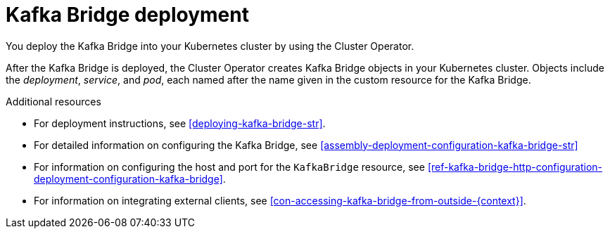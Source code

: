 // Module included in the following assemblies:
//
// assembly-kafka-bridge-overview.adoc

[id='con-deployment-kafka-bridge-{context}']

= Kafka Bridge deployment

You deploy the Kafka Bridge into your Kubernetes cluster by using the Cluster Operator.

After the Kafka Bridge is deployed, the Cluster Operator creates Kafka Bridge objects in your Kubernetes cluster.
Objects include the _deployment_, _service_, and _pod_, each named after the name given in the custom resource for the Kafka Bridge.

.Additional resources

* For deployment instructions, see xref:deploying-kafka-bridge-str[].
* For detailed information on configuring the Kafka Bridge, see xref:assembly-deployment-configuration-kafka-bridge-str[]
* For information on configuring the host and port for the `KafkaBridge` resource, see xref:ref-kafka-bridge-http-configuration-deployment-configuration-kafka-bridge[].
* For information on integrating external clients, see xref:con-accessing-kafka-bridge-from-outside-{context}[].
